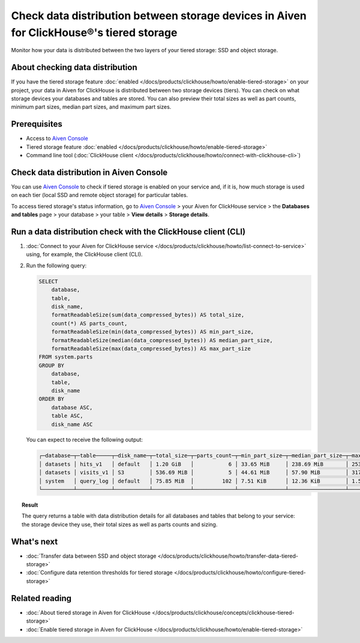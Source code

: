 Check data distribution between storage devices in Aiven for ClickHouse®'s tiered storage
=========================================================================================

Monitor how your data is distributed between the two layers of your tiered storage: SSD and object storage.

About checking data distribution
--------------------------------

If you have the tiered storage feature :doc:`enabled </docs/products/clickhouse/howto/enable-tiered-storage>` on your project, your data in Aiven for ClickHouse is distributed between two storage devices (tiers). You can check on what storage devices your databases and tables are stored. You can also preview their total sizes as well as part counts, minimum part sizes, median part sizes, and maximum part sizes.

Prerequisites
-------------

* Access to `Aiven Console <https://console.aiven.io/>`_
* Tiered storage feature :doc:`enabled </docs/products/clickhouse/howto/enable-tiered-storage>`
* Command line tool (:doc:`ClickHouse client </docs/products/clickhouse/howto/connect-with-clickhouse-cli>`)

Check data distribution in Aiven Console
----------------------------------------

You can use `Aiven Console <https://console.aiven.io/>`_ to check if tiered storage is enabled on your service and, if it is, how much storage is used on each tier (local SSD and remote object storage) for particular tables.

To access tiered storage's status information, go to `Aiven Console <https://console.aiven.io/>`_ > your Aiven for ClickHouse service > the **Databases and tables** page > your database > your table > **View details** > **Storage details**.

Run a data distribution check with the ClickHouse client (CLI)
--------------------------------------------------------------

1. :doc:`Connect to your Aiven for ClickHouse service </docs/products/clickhouse/howto/list-connect-to-service>` using, for example, the ClickHouse client (CLI).
2. Run the following query:

   .. code-block:: bash

    SELECT
        database,
        table,
        disk_name,
        formatReadableSize(sum(data_compressed_bytes)) AS total_size,
        count(*) AS parts_count,
        formatReadableSize(min(data_compressed_bytes)) AS min_part_size,
        formatReadableSize(median(data_compressed_bytes)) AS median_part_size,
        formatReadableSize(max(data_compressed_bytes)) AS max_part_size
    FROM system.parts
    GROUP BY
        database,
        table,
        disk_name
    ORDER BY
        database ASC,
        table ASC,
        disk_name ASC

   You can expect to receive the following output:

   .. code-block:: bash

    ┌─database─┬─table─────┬─disk_name─┬─total_size─┬─parts_count─┬─min_part_size─┬─median_part_size─┬─max_part_size─┐
    │ datasets │ hits_v1   │ default   │ 1.20 GiB   │           6 │ 33.65 MiB     │ 238.69 MiB       │ 253.18 MiB    │
    │ datasets │ visits_v1 │ S3        │ 536.69 MiB │           5 │ 44.61 MiB     │ 57.90 MiB        │ 317.19 MiB    │
    │ system   │ query_log │ default   │ 75.85 MiB  │         102 │ 7.51 KiB      │ 12.36 KiB        │ 1.55 MiB      │
    └──────────┴───────────┴───────────┴────────────┴─────────────┴───────────────┴──────────────────┴───────────────┘

.. topic:: Result
   
   The query returns a table with data distribution details for all databases and tables that belong to your service: the storage device they use, their total sizes as well as parts counts and sizing.

What's next
-----------

* :doc:`Transfer data between SSD and object storage </docs/products/clickhouse/howto/transfer-data-tiered-storage>`
* :doc:`Configure data retention thresholds for tiered storage </docs/products/clickhouse/howto/configure-tiered-storage>`

Related reading
---------------

* :doc:`About tiered storage in Aiven for ClickHouse </docs/products/clickhouse/concepts/clickhouse-tiered-storage>`
* :doc:`Enable tiered storage in Aiven for ClickHouse </docs/products/clickhouse/howto/enable-tiered-storage>`
